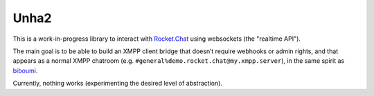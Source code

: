 Unha2
=====

This is a work-in-progress library to interact with Rocket.Chat_ using
websockets (the "realtime API").

The main goal is to be able to build an XMPP client bridge that doesn’t
require webhooks or admin rights, and that appears as a normal XMPP
chatroom (e.g. ``#general%demo.rocket.chat@my.xmpp.server``), in the same
spirit as biboumi_.

Currently, nothing works (experimenting the desired level of abstraction).

.. _Rocket.Chat: https://rocket.chat/
.. _biboumi: https://biboumi.louiz.org/
